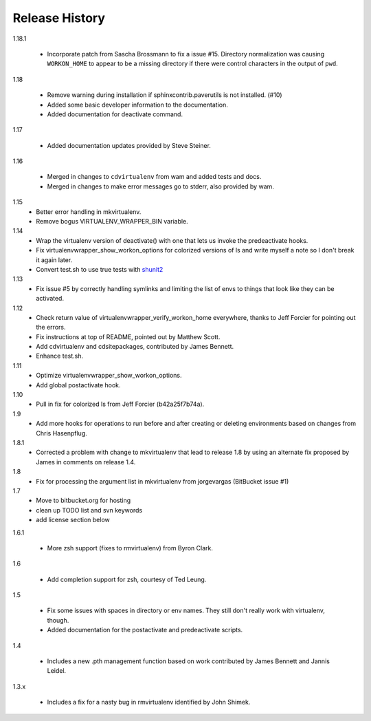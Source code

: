 ===============
Release History
===============

1.18.1

  - Incorporate patch from Sascha Brossmann to fix a issue #15. Directory normalization was causing ``WORKON_HOME`` to appear to be a missing directory if there were control characters in the output of ``pwd``.

1.18

  - Remove warning during installation if sphinxcontrib.paverutils is not installed. (#10)
  - Added some basic developer information to the documentation.
  - Added documentation for deactivate command.

1.17

  - Added documentation updates provided by Steve Steiner.

1.16

  - Merged in changes to ``cdvirtualenv`` from wam and added tests and docs.
  - Merged in changes to make error messages go to stderr, also provided by wam.

1.15
  - Better error handling in mkvirtualenv.
  - Remove bogus VIRTUALENV_WRAPPER_BIN variable.

1.14
  - Wrap the virtualenv version of deactivate() with one that lets us invoke
    the predeactivate hooks.
  - Fix virtualenvwrapper_show_workon_options for colorized versions of ls and
    write myself a note so I don't break it again later.
  - Convert test.sh to use true tests with `shunit2 <http://shunit2.googlecode.com/>`_

1.13
  - Fix issue #5 by correctly handling symlinks and limiting the list of envs to things 
    that look like they can be activated.

1.12
  - Check return value of virtualenvwrapper_verify_workon_home everywhere, thanks to 
    Jeff Forcier for pointing out the errors.
  - Fix instructions at top of README, pointed out by Matthew Scott.
  - Add cdvirtualenv and cdsitepackages, contributed by James Bennett.
  - Enhance test.sh.

1.11
  - Optimize virtualenvwrapper_show_workon_options.
  - Add global postactivate hook.

1.10
  - Pull in fix for colorized ls from Jeff Forcier (b42a25f7b74a).

1.9
  - Add more hooks for operations to run before and after creating or deleting environments based on changes from Chris Hasenpflug.

1.8.1
  - Corrected a problem with change to mkvirtualenv that lead to release 1.8 by using an alternate fix proposed by James in comments on release 1.4.

1.8
  - Fix for processing the argument list in mkvirtualenv from jorgevargas (BitBucket issue #1)

1.7
  - Move to bitbucket.org for hosting
  - clean up TODO list and svn keywords
  - add license section below

1.6.1

  - More zsh support (fixes to rmvirtualenv) from Byron Clark.

1.6

  - Add completion support for zsh, courtesy of Ted Leung.

1.5

  - Fix some issues with spaces in directory or env names.  They still don't really work with virtualenv, though.
  - Added documentation for the postactivate and predeactivate scripts.

1.4

  - Includes a new .pth management function based on work contributed by James Bennett and Jannis Leidel.

1.3.x

  - Includes a fix for a nasty bug in rmvirtualenv identified by John Shimek.
